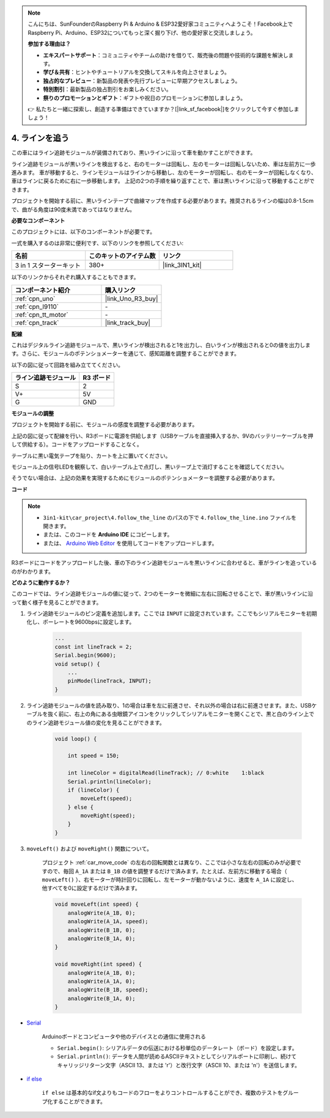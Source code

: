 .. note::

    こんにちは、SunFounderのRaspberry Pi & Arduino & ESP32愛好家コミュニティへようこそ！Facebook上でRaspberry Pi、Arduino、ESP32についてもっと深く掘り下げ、他の愛好家と交流しましょう。

    **参加する理由は？**

    - **エキスパートサポート**：コミュニティやチームの助けを借りて、販売後の問題や技術的な課題を解決します。
    - **学び＆共有**：ヒントやチュートリアルを交換してスキルを向上させましょう。
    - **独占的なプレビュー**：新製品の発表や先行プレビューに早期アクセスしましょう。
    - **特別割引**：最新製品の独占割引をお楽しみください。
    - **祭りのプロモーションとギフト**：ギフトや祝日のプロモーションに参加しましょう。

    👉 私たちと一緒に探索し、創造する準備はできていますか？[|link_sf_facebook|]をクリックして今すぐ参加しましょう！

.. _follow_the_line:

4. ラインを追う
======================

この車にはライン追跡モジュールが装備されており、黒いラインに沿って車を動かすことができます。

ライン追跡モジュールが黒いラインを検出すると、右のモーターは回転し、左のモーターは回転しないため、車は左前方に一歩進みます。
車が移動すると、ラインモジュールはラインから移動し、左のモーターが回転し、右のモーターが回転しなくなり、車はラインに戻るために右に一歩移動します。
上記の2つの手順を繰り返すことで、車は黒いラインに沿って移動することができます。

プロジェクトを開始する前に、黒いラインテープで曲線マップを作成する必要があります。推奨されるラインの幅は0.8-1.5cmで、曲がる角度は90度未満であってはなりません。

**必要なコンポーネント**

このプロジェクトには、以下のコンポーネントが必要です。

一式を購入するのは非常に便利です、以下のリンクを参照してください:

.. list-table::
    :widths: 20 20 20
    :header-rows: 1

    *   - 名前
        - このキットのアイテム数
        - リンク
    *   - 3 in 1 スターターキット
        - 380+
        - |link_3IN1_kit|

以下のリンクからそれぞれ購入することもできます。

.. list-table::
    :widths: 30 20
    :header-rows: 1

    *   - コンポーネント紹介
        - 購入リンク

    *   - :ref:`cpn_uno`
        - |link_Uno_R3_buy|
    *   - :ref:`cpn_l9110`
        - \-
    *   - :ref:`cpn_tt_motor`
        - \-
    *   - :ref:`cpn_track`
        - |link_track_buy|

**配線**

これはデジタルライン追跡モジュールで、黒いラインが検出されると1を出力し、白いラインが検出されると0の値を出力します。さらに、モジュールのポテンショメーターを通じて、感知距離を調整することができます。

.. raw:: html

    <iframe width="600" height="400" src="https://www.youtube.com/embed/mlCQgAq4elo?si=ZFmHeA6bVsDCPG0p" title="YouTube video player" frameborder="0" allow="accelerometer; autoplay; clipboard-write; encrypted-media; gyroscope; picture-in-picture; web-share" allowfullscreen></iframe>


以下の図に従って回路を組み立ててください。

.. list-table:: 
    :header-rows: 1

    * - ライン追跡モジュール
      - R3 ボード
    * - S
      - 2
    * - V+
      - 5V
    * - G
      - GND

.. image:: img/car_4.png
    :width: 800

**モジュールの調整**

プロジェクトを開始する前に、モジュールの感度を調整する必要があります。

上記の図に従って配線を行い、R3ボードに電源を供給します（USBケーブルを直接挿入するか、9Vのバッテリーケーブルを押して供給する）。コードをアップロードすることなく。

テーブルに黒い電気テープを貼り、カートを上に置いてください。

モジュール上の信号LEDを観察して、白いテーブル上で点灯し、黒いテープ上で消灯することを確認してください。

そうでない場合は、上記の効果を実現するためにモジュールのポテンショメーターを調整する必要があります。

.. image:: img/line_track_cali.JPG

**コード**

.. note::

    * ``3in1-kit\car_project\4.follow_the_line`` のパスの下で ``4.follow_the_line.ino`` ファイルを開きます。
    * または、このコードを **Arduino IDE** にコピーします。
    
    * または、 `Arduino Web Editor <https://docs.arduino.cc/cloud/web-editor/tutorials/getting-started/getting-started-web-editor>`_ を使用してコードをアップロードします。

.. raw:: html
    
    <iframe src=https://create.arduino.cc/editor/sunfounder01/2779e9eb-b7b0-4d47-b8c0-78fed39828c3/preview?embed style="height:510px;width:100%;margin:10px 0" frameborder=0></iframe>

R3ボードにコードをアップロードした後、車の下のライン追跡モジュールを黒いラインに合わせると、車がラインを追っているのがわかります。

**どのように動作するか？**

このコードでは、ライン追跡モジュールの値に従って、2つのモーターを微細に左右に回転させることで、車が黒いラインに沿って動く様子を見ることができます。

#. ライン追跡モジュールのピン定義を追加します。ここでは ``INPUT`` に設定されています。ここでもシリアルモニターを初期化し、ボーレートを9600bpsに設定します。

    .. code-block:: arduino

        ...
        const int lineTrack = 2;
        Serial.begin(9600);
        void setup() {
            ...
            pinMode(lineTrack, INPUT);
        }

#. ライン追跡モジュールの値を読み取り、1の場合は車を左に前進させ、それ以外の場合は右に前進させます。また、USBケーブルを抜く前に、右上の角にある虫眼鏡アイコンをクリックしてシリアルモニターを開くことで、黒と白のライン上でのライン追跡モジュール値の変化を見ることができます。

    .. code-block:: arduino
    
        void loop() {

            int speed = 150;

            int lineColor = digitalRead(lineTrack); // 0:white    1:black
            Serial.println(lineColor); 
            if (lineColor) {
                moveLeft(speed);
            } else {
                moveRight(speed);
            }
        }

#. ``moveLeft()`` および ``moveRight()`` 関数について。

    プロジェクト :ref:`car_move_code` の左右の回転関数とは異なり、ここでは小さな左右の回転のみが必要ですので、毎回 ``A_1A`` または ``B_1B`` の値を調整するだけで済みます。たとえば、左前方に移動する場合（ ``moveLeft()`` ）、右モーターが時計回りに回転し、左モーターが動かないように、速度を ``A_1A`` に設定し、他すべてを0に設定するだけで済みます。

    .. code-block:: arduino
    

        void moveLeft(int speed) {
            analogWrite(A_1B, 0);
            analogWrite(A_1A, speed);
            analogWrite(B_1B, 0);
            analogWrite(B_1A, 0);
        }

        void moveRight(int speed) {
            analogWrite(A_1B, 0);
            analogWrite(A_1A, 0);
            analogWrite(B_1B, speed);
            analogWrite(B_1A, 0);
        }

* `Serial <https://www.arduino.cc/reference/en/language/functions/communication/serial/>`_

    Arduinoボードとコンピュータや他のデバイスとの通信に使用される

    * ``Serial.begin()``: シリアルデータの伝送における秒単位のデータレート（ボード）を設定します。
    * ``Serial.println()``: データを人間が読めるASCIIテキストとしてシリアルポートに印刷し、続けてキャリッジリターン文字（ASCII 13、または '\r'）と改行文字（ASCII 10、または '\n'）を送信します。 

* `if else <https://www.arduino.cc/reference/en/language/structure/control-structure/else/>`_

    ``if else`` は基本的なif文よりもコードのフローをよりコントロールすることができ、複数のテストをグループ化することができます。
